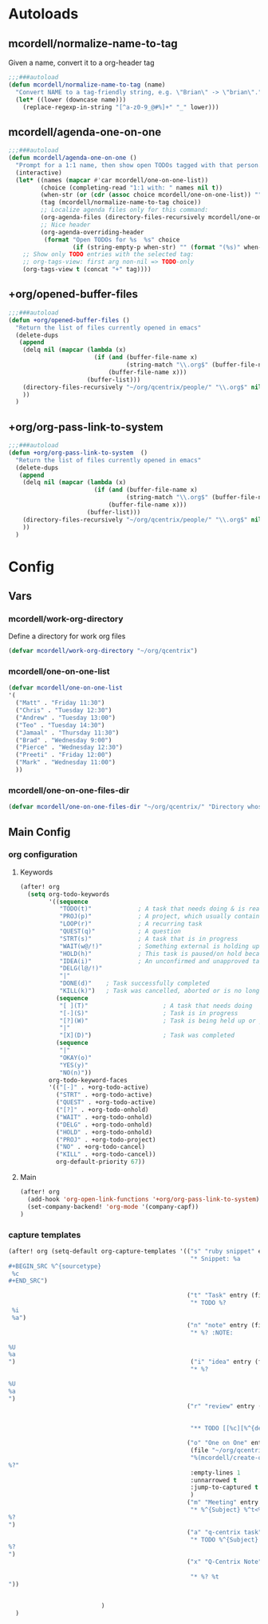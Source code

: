 * Autoloads
** mcordell/normalize-name-to-tag
Given a name, convert it to a org-header tag
#+begin_src emacs-lisp :tangle autoload/my-org.el
;;;###autoload
(defun mcordell/normalize-name-to-tag (name)
  "Convert NAME to a tag-friendly string, e.g. \"Brian\" -> \"brian\"."
  (let* ((lower (downcase name)))
    (replace-regexp-in-string "[^a-z0-9_@#%]+" "_" lower)))
#+end_src

** mcordell/agenda-one-on-one
#+begin_src emacs-lisp :tangle autoload/my-org.el
;;;###autoload
(defun mcordell/agenda-one-on-one ()
  "Prompt for a 1:1 name, then show open TODOs tagged with that person."
  (interactive)
  (let* ((names (mapcar #'car mcordell/one-on-one-list))
         (choice (completing-read "1:1 with: " names nil t))
         (when-str (or (cdr (assoc choice mcordell/one-on-one-list)) ""))  ; optional, for header
         (tag (mcordell/normalize-name-to-tag choice))
         ;; Localize agenda files only for this command:
         (org-agenda-files (directory-files-recursively mcordell/one-on-one-files-dir "\\.org\\'"))
         ;; Nice header
         (org-agenda-overriding-header
          (format "Open TODOs for %s  %s" choice
                  (if (string-empty-p when-str) "" (format "(%s)" when-str)))))
    ;; Show only TODO entries with the selected tag:
    ;; org-tags-view: first arg non-nil => TODO-only
    (org-tags-view t (concat "+" tag))))
#+end_src
** +org/opened-buffer-files
#+begin_src emacs-lisp :tangle autoload/my-org.el
;;;###autoload
(defun +org/opened-buffer-files ()
  "Return the list of files currently opened in emacs"
  (delete-dups
   (append
    (delq nil (mapcar (lambda (x)
                        (if (and (buffer-file-name x)
                                 (string-match "\\.org$" (buffer-file-name x)))
                            (buffer-file-name x)))
                      (buffer-list)))
    (directory-files-recursively "~/org/qcentrix/people/" "\\.org$" nil)
    ))
  )
#+end_src
** +org/org-pass-link-to-system
#+begin_src emacs-lisp :tangle autoload/my-org.el
;;;###autoload
(defun +org/org-pass-link-to-system  ()
  "Return the list of files currently opened in emacs"
  (delete-dups
   (append
    (delq nil (mapcar (lambda (x)
                        (if (and (buffer-file-name x)
                                 (string-match "\\.org$" (buffer-file-name x)))
                            (buffer-file-name x)))
                      (buffer-list)))
    (directory-files-recursively "~/org/qcentrix/people/" "\\.org$" nil)
    ))
  )
#+end_src
* Config
** Vars
*** mcordell/work-org-directory
Define a directory for work org files
#+begin_src emacs-lisp :tangle config.el
(defvar mcordell/work-org-directory "~/org/qcentrix")
#+end_src
*** mcordell/one-on-one-list
#+begin_src emacs-lisp :tangle config.el
(defvar mcordell/one-on-one-list
'(
  ("Matt" . "Friday 11:30")
  ("Chris" . "Tuesday 12:30")
  ("Andrew" . "Tuesday 13:00")
  ("Teo" . "Tuesday 14:30")
  ("Jamaal" . "Thursday 11:30")
  ("Brad" . "Wednesday 9:00")
  ("Pierce" . "Wednesday 12:30")
  ("Preeti" . "Friday 12:00")
  ("Mark" . "Wednesday 11:00")
  ))
#+end_src
*** mcordell/one-on-one-files-dir
#+begin_src emacs-lisp :tangle config.el
(defvar mcordell/one-on-one-files-dir "~/org/qcentrix/" "Directory whose .org files are searched for 1:1 items.")
#+end_src
** Main Config
*** org configuration
**** Keywords
#+begin_src emacs-lisp :tangle config.el
(after! org
  (setq org-todo-keywords
        '((sequence
           "TODO(t)"             ; A task that needs doing & is ready to do
           "PROJ(p)"             ; A project, which usually contains other tasks
           "LOOP(r)"             ; A recurring task
           "QUEST(q)"            ; A question
           "STRT(s)"             ; A task that is in progress
           "WAIT(w@/!)"          ; Something external is holding up this task
           "HOLD(h)"             ; This task is paused/on hold because of me
           "IDEA(i)"             ; An unconfirmed and unapproved task or notion
           "DELG(l@/!)"
           "|"
           "DONE(d)"    ; Task successfully completed
           "KILL(k)")   ; Task was cancelled, aborted or is no longer applicable
          (sequence
           "[ ](T)"                     ; A task that needs doing
           "[-](S)"                     ; Task is in progress
           "[?](W)"                     ; Task is being held up or paused
           "|"
           "[X](D)")                    ; Task was completed
          (sequence
           "|"
           "OKAY(o)"
           "YES(y)"
           "NO(n)"))
        org-todo-keyword-faces
        '(("[-]" . +org-todo-active)
          ("STRT" . +org-todo-active)
          ("QUEST" . +org-todo-active)
          ("[?]" . +org-todo-onhold)
          ("WAIT" . +org-todo-onhold)
          ("DELG" . +org-todo-onhold)
          ("HOLD" . +org-todo-onhold)
          ("PROJ" . +org-todo-project)
          ("NO" . +org-todo-cancel)
          ("KILL" . +org-todo-cancel))
          org-default-priority 67))
#+end_src
**** Main
#+begin_src emacs-lisp :tangle config.el
(after! org
  (add-hook 'org-open-link-functions '+org/org-pass-link-to-system)
  (set-company-backend! 'org-mode '(company-capf))
)
#+end_src
*** capture templates
#+begin_src emacs-lisp :tangle config.el
(after! org (setq-default org-capture-templates '(("s" "ruby snippet" entry (file "~/org/notes.org")
                                                   "* Snippet: %a
,#+BEGIN_SRC %^{sourcetype}
 %c
,#+END_SRC")

                                                  ("t" "Task" entry (file "~/org/todos.org")
                                                   "* TODO %?
 %i
 %a")
                                                  ("n" "note" entry (file "~/org/notes.org")
                                                   "* %? :NOTE:

%U
%a
")                                                 ("i" "idea" entry (file "~/org/inbox.org")
                                                   "* %?

%U
%a
")
                                                  ("r" "review" entry (file+headline
                                                                       "~/org/qcentrix/qcentrix.org"
                                                                       "Reviews")
                                                   "** TODO [[%c][%^{description}]] :%^{repo|reg-api|reg-imp|reg-web}:")

                                                  ("o" "One on One" entry
                                                   (file "~/org/qcentrix/big_board.org")
                                                   "%(mcordell/create-one-on-one-heading-with-prompt)
%?"
                                                   :empty-lines 1
                                                   :unnarrowed t
                                                   :jump-to-captured t
                                                   )
                                                  ("m" "Meeting" entry (file "~/org/qcentrix/qcentrix.org")
                                                   "* %^{Subject} %^t<%<%Y-%m-%d %H:00>>
%?
")
                                                  ("a" "q-centrix task" entry (file+headline "~/org/qcentrix/big_board.org" "Tasks")
                                                   "* TODO %^{Subject}
%?
")
                                                  ("x" "Q-Centrix Note" entry (file
                                                                               "~/org/qcentrix/qcentrix.org")
                                                   "* %? %t
"))


                          )
  )
#+end_src
